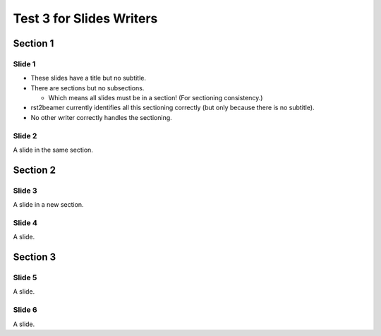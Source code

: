=========================
Test 3 for Slides Writers
=========================

Section 1
~~~~~~~~~


Slide 1
=======

- These slides have a title but no subtitle.
- There are sections but no subsections.

  - Which means all slides must be in a section!
    (For sectioning consistency.)

- rst2beamer currently identifies all this
  sectioning correctly (but only because there is no subtitle).
- No other writer correctly handles the sectioning.



Slide 2
=======

A slide in the same section.

Section 2
~~~~~~~~~


Slide 3
=======

A slide in a new section.

Slide 4
=======

A slide.

Section 3
~~~~~~~~~


Slide 5
=======

A slide.

Slide 6
=======

A slide.


